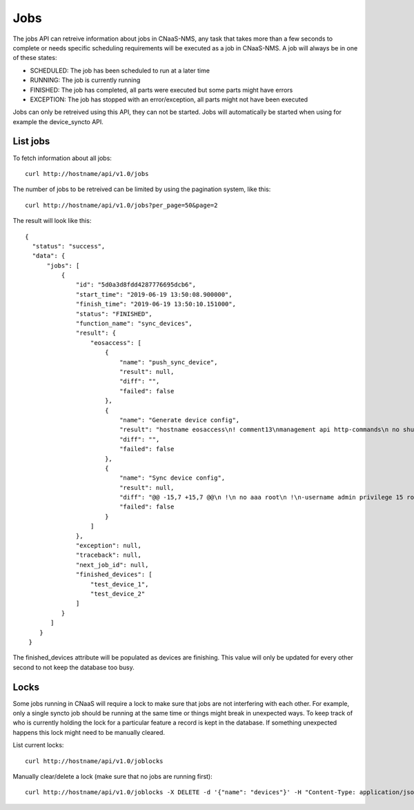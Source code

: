Jobs
====

The jobs API can retreive information about jobs in CNaaS-NMS, any task that takes more
than a few seconds to complete or needs specific scheduling requirements will be executed
as a job in CNaaS-NMS. A job will always be in one of these states:

- SCHEDULED: The job has been scheduled to run at a later time
- RUNNING: The job is currently running
- FINISHED: The job has completed, all parts were executed but some parts might have errors
- EXCEPTION: The job has stopped with an error/exception, all parts might not have been executed


Jobs can only be retreived using this API, they can not be
started. Jobs will automatically be started when using for example the
device_syncto API.

List jobs
---------

To fetch information about all jobs:

::

   curl http://hostname/api/v1.0/jobs

The number of jobs to be retreived can be limited by using the
pagination system, like this:

::

   curl http://hostname/api/v1.0/jobs?per_page=50&page=2

The result will look like this:

::

  {
    "status": "success",
    "data": {
        "jobs": [
            {
                "id": "5d0a3d8fdd4287776695dcb6",
                "start_time": "2019-06-19 13:50:08.900000",
                "finish_time": "2019-06-19 13:50:10.151000",
                "status": "FINISHED",
                "function_name": "sync_devices",
                "result": {
                    "eosaccess": [
                        {
                            "name": "push_sync_device",
                            "result": null,
                            "diff": "",
                            "failed": false
                        },
                        {
                            "name": "Generate device config",
                            "result": "hostname eosaccess\n! comment13\nmanagement api http-commands\n no shutdown\nusername admin privilege 15 secret admin\ninterface Management1\n ip address 192.168.50.100/24\n description MGMT\n !\ninterface Ethernet1\n description UPLINK1\n no switchport\n ip address 22.0.0.100/24\n !\ninterface Ethernet2\n description UPLINK2\n no switchport\n ip address 10.0.2.100/24\n !\nntp server 194.58.202.148\nntp server 256.256.256.256\nevent-handler dhclient\n trigger on-boot\n action bash sudo /mnt/flash/initialize_ma1.sh\naaa authorization exec default local",
                            "diff": "",
                            "failed": false
                        },
                        {
                            "name": "Sync device config",
                            "result": null,
                            "diff": "@@ -15,7 +15,7 @@\n !\n no aaa root\n !\n-username admin privilege 15 role network-admin secret sha512 $6$YpD6h6ftCWTo7PZ5$hggo6ine4WxMihdNmwFNqmbuZzxVsms6kBj1Jk5No8nclojXOdpiW6H3U2o8NSpEhnVb7MidOkdNTQ3V1FJVs.\n+username admin privilege 15 role network-admin secret sha512 $6$DW74hZIKavZFaUVh$vvmDARAUOuPNrtRTl5unS0Nax7dyNwLhisVelV8BSEdUplCf8aqhoE6SRoi.fwBzmTKawJ.oa/AKOSYoG5rkq/\n !\n interface Ethernet1\n    description UPLINK1\n@@ -23,7 +23,7 @@\n    ip address 22.0.0.100/24\n !\n interface Ethernet2\n-   description bajs\n+   description UPLINK2\n    no switchport\n    ip address 10.0.2.100/24\n !",
                            "failed": false
                        }
                    ]
                },
                "exception": null,
                "traceback": null,
                "next_job_id": null,
		"finished_devices": [
                    "test_device_1",
                    "test_device_2"
                ]
            }
         ]
      }
   }

The finished_devices attribute will be populated as devices are finishing.
This value will only be updated for every other second to not keep
the database too busy.

Locks
-----

Some jobs running in CNaaS will require a lock to make sure that jobs are not
interfering with each other. For example, only a single syncto job should be
running at the same time or things might break in unexpected ways.
To keep track of who is currently holding the lock for a particular feature
a record is kept in the database. If something unexpected happens this
lock might need to be manually cleared.

List current locks:

::

   curl http://hostname/api/v1.0/joblocks

Manually clear/delete a lock (make sure that no jobs are running first):

::

   curl http://hostname/api/v1.0/joblocks -X DELETE -d '{"name": "devices"}' -H "Content-Type: application/json"
